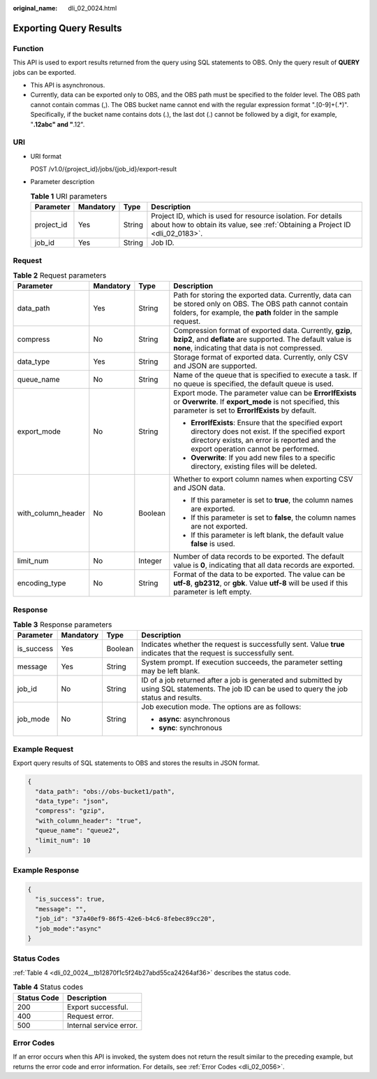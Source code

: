 :original_name: dli_02_0024.html

.. _dli_02_0024:

Exporting Query Results
=======================

Function
--------

This API is used to export results returned from the query using SQL statements to OBS. Only the query result of **QUERY** jobs can be exported.

-  This API is asynchronous.
-  Currently, data can be exported only to OBS, and the OBS path must be specified to the folder level. The OBS path cannot contain commas (,). The OBS bucket name cannot end with the regular expression format ".[0-9]+(.*)". Specifically, if the bucket name contains dots (.), the last dot (.) cannot be followed by a digit, for example, "**.12abc" and "**.12".

URI
---

-  URI format

   POST /v1.0/{project_id}/jobs/{job_id}/export-result

-  Parameter description

   .. table:: **Table 1** URI parameters

      +------------+-----------+--------+-----------------------------------------------------------------------------------------------------------------------------------------------+
      | Parameter  | Mandatory | Type   | Description                                                                                                                                   |
      +============+===========+========+===============================================================================================================================================+
      | project_id | Yes       | String | Project ID, which is used for resource isolation. For details about how to obtain its value, see :ref:`Obtaining a Project ID <dli_02_0183>`. |
      +------------+-----------+--------+-----------------------------------------------------------------------------------------------------------------------------------------------+
      | job_id     | Yes       | String | Job ID.                                                                                                                                       |
      +------------+-----------+--------+-----------------------------------------------------------------------------------------------------------------------------------------------+

Request
-------

.. table:: **Table 2** Request parameters

   +--------------------+-----------------+-----------------+-----------------------------------------------------------------------------------------------------------------------------------------------------------------------------------------------+
   | Parameter          | Mandatory       | Type            | Description                                                                                                                                                                                   |
   +====================+=================+=================+===============================================================================================================================================================================================+
   | data_path          | Yes             | String          | Path for storing the exported data. Currently, data can be stored only on OBS. The OBS path cannot contain folders, for example, the **path** folder in the sample request.                   |
   +--------------------+-----------------+-----------------+-----------------------------------------------------------------------------------------------------------------------------------------------------------------------------------------------+
   | compress           | No              | String          | Compression format of exported data. Currently, **gzip**, **bzip2**, and **deflate** are supported. The default value is **none**, indicating that data is not compressed.                    |
   +--------------------+-----------------+-----------------+-----------------------------------------------------------------------------------------------------------------------------------------------------------------------------------------------+
   | data_type          | Yes             | String          | Storage format of exported data. Currently, only CSV and JSON are supported.                                                                                                                  |
   +--------------------+-----------------+-----------------+-----------------------------------------------------------------------------------------------------------------------------------------------------------------------------------------------+
   | queue_name         | No              | String          | Name of the queue that is specified to execute a task. If no queue is specified, the default queue is used.                                                                                   |
   +--------------------+-----------------+-----------------+-----------------------------------------------------------------------------------------------------------------------------------------------------------------------------------------------+
   | export_mode        | No              | String          | Export mode. The parameter value can be **ErrorIfExists** or **Overwrite**. If **export_mode** is not specified, this parameter is set to **ErrorIfExists** by default.                       |
   |                    |                 |                 |                                                                                                                                                                                               |
   |                    |                 |                 | -  **ErrorIfExists**: Ensure that the specified export directory does not exist. If the specified export directory exists, an error is reported and the export operation cannot be performed. |
   |                    |                 |                 | -  **Overwrite**: If you add new files to a specific directory, existing files will be deleted.                                                                                               |
   +--------------------+-----------------+-----------------+-----------------------------------------------------------------------------------------------------------------------------------------------------------------------------------------------+
   | with_column_header | No              | Boolean         | Whether to export column names when exporting CSV and JSON data.                                                                                                                              |
   |                    |                 |                 |                                                                                                                                                                                               |
   |                    |                 |                 | -  If this parameter is set to **true**, the column names are exported.                                                                                                                       |
   |                    |                 |                 | -  If this parameter is set to **false**, the column names are not exported.                                                                                                                  |
   |                    |                 |                 | -  If this parameter is left blank, the default value **false** is used.                                                                                                                      |
   +--------------------+-----------------+-----------------+-----------------------------------------------------------------------------------------------------------------------------------------------------------------------------------------------+
   | limit_num          | No              | Integer         | Number of data records to be exported. The default value is **0**, indicating that all data records are exported.                                                                             |
   +--------------------+-----------------+-----------------+-----------------------------------------------------------------------------------------------------------------------------------------------------------------------------------------------+
   | encoding_type      | No              | String          | Format of the data to be exported. The value can be **utf-8**, **gb2312**, or **gbk**. Value **utf-8** will be used if this parameter is left empty.                                          |
   +--------------------+-----------------+-----------------+-----------------------------------------------------------------------------------------------------------------------------------------------------------------------------------------------+

Response
--------

.. table:: **Table 3** Response parameters

   +-----------------+-----------------+-----------------+--------------------------------------------------------------------------------------------------------------------------------------------------+
   | Parameter       | Mandatory       | Type            | Description                                                                                                                                      |
   +=================+=================+=================+==================================================================================================================================================+
   | is_success      | Yes             | Boolean         | Indicates whether the request is successfully sent. Value **true** indicates that the request is successfully sent.                              |
   +-----------------+-----------------+-----------------+--------------------------------------------------------------------------------------------------------------------------------------------------+
   | message         | Yes             | String          | System prompt. If execution succeeds, the parameter setting may be left blank.                                                                   |
   +-----------------+-----------------+-----------------+--------------------------------------------------------------------------------------------------------------------------------------------------+
   | job_id          | No              | String          | ID of a job returned after a job is generated and submitted by using SQL statements. The job ID can be used to query the job status and results. |
   +-----------------+-----------------+-----------------+--------------------------------------------------------------------------------------------------------------------------------------------------+
   | job_mode        | No              | String          | Job execution mode. The options are as follows:                                                                                                  |
   |                 |                 |                 |                                                                                                                                                  |
   |                 |                 |                 | -  **async**: asynchronous                                                                                                                       |
   |                 |                 |                 | -  **sync**: synchronous                                                                                                                         |
   +-----------------+-----------------+-----------------+--------------------------------------------------------------------------------------------------------------------------------------------------+

Example Request
---------------

Export query results of SQL statements to OBS and stores the results in JSON format.

.. code-block::

   {
     "data_path": "obs://obs-bucket1/path",
     "data_type": "json",
     "compress": "gzip",
     "with_column_header": "true",
     "queue_name": "queue2",
     "limit_num": 10
   }

Example Response
----------------

.. code-block::

   {
     "is_success": true,
     "message": "",
     "job_id": "37a40ef9-86f5-42e6-b4c6-8febec89cc20",
     "job_mode":"async"
   }

Status Codes
------------

:ref:`Table 4 <dli_02_0024__tb12870f1c5f24b27abd55ca24264af36>` describes the status code.

.. _dli_02_0024__tb12870f1c5f24b27abd55ca24264af36:

.. table:: **Table 4** Status codes

   =========== =======================
   Status Code Description
   =========== =======================
   200         Export successful.
   400         Request error.
   500         Internal service error.
   =========== =======================

Error Codes
-----------

If an error occurs when this API is invoked, the system does not return the result similar to the preceding example, but returns the error code and error information. For details, see :ref:`Error Codes <dli_02_0056>`.
